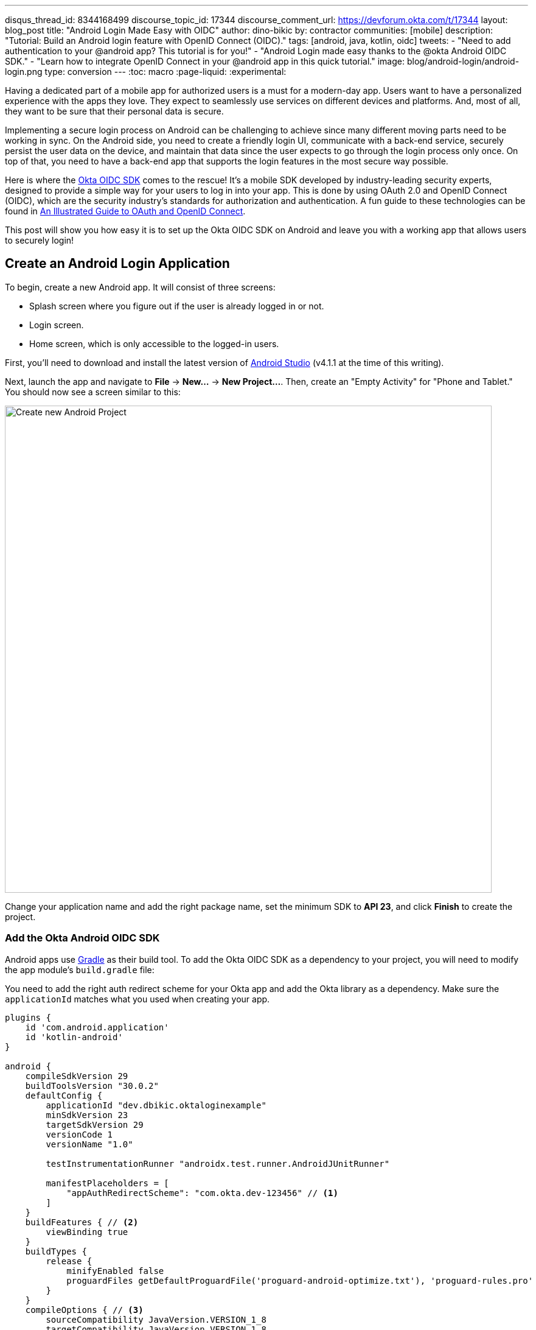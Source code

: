 ---
disqus_thread_id: 8344168499
discourse_topic_id: 17344
discourse_comment_url: https://devforum.okta.com/t/17344
layout: blog_post
title: "Android Login Made Easy with OIDC"
author: dino-bikic
by: contractor
communities: [mobile]
description: "Tutorial: Build an Android login feature with OpenID Connect (OIDC)."
tags: [android, java, kotlin, oidc]
tweets:
- "Need to add authentication to your @android app? This tutorial is for you!"
- "Android Login made easy thanks to the @okta Android OIDC SDK."
- "Learn how to integrate OpenID Connect in your @android app in this quick tutorial."
image: blog/android-login/android-login.png
type: conversion
---
:toc: macro
:page-liquid:
:experimental:

Having a dedicated part of a mobile app for authorized users is a must for a modern-day app. Users want to have a personalized experience with the apps they love. They expect to seamlessly use services on different devices and platforms. And, most of all, they want to be sure that their personal data is secure.

Implementing a secure login process on Android can be challenging to achieve since many different moving parts need to be working in sync. On the Android side, you need to create a friendly login UI, communicate with a back-end service, securely persist the user data on the device, and maintain that data since the user expects to go through the login process only once. On top of that, you need to have a back-end app that supports the login features in the most secure way possible.

Here is where the https://github.com/okta/okta-oidc-android[Okta OIDC SDK] comes to the rescue! It's a mobile SDK developed by industry-leading security experts, designed to provide a simple way for your users to log in into your app. This is done by using OAuth 2.0 and OpenID Connect (OIDC), which are the security industry's standards for authorization and authentication. A fun guide to these technologies can be found in link:/blog/2019/10/21/illustrated-guide-to-oauth-and-oidc[An Illustrated Guide to OAuth and OpenID Connect].

This post will show you how easy it is to set up the Okta OIDC SDK on Android and leave you with a working app that allows users to securely login!

toc::[]

== Create an Android Login Application

To begin, create a new Android app. It will consist of three screens:

* Splash screen where you figure out if the user is already logged in or not.
* Login screen.
* Home screen, which is only accessible to the logged-in users.

First, you'll need to download and install the latest version of https://developer.android.com/studio[Android Studio] (v4.1.1 at the time of this writing).

Next, launch the app and navigate to **File** → **New...** → **New Project...**. Then, create an "Empty Activity" for "Phone and Tablet." You should now see a screen similar to this:

image::{% asset_path 'blog/android-login/android-studio-new-project.png' %}[alt=Create new Android Project,width=800,align=center]

Change your application name and add the right package name, set the minimum SDK to **API 23**, and click **Finish** to create the project.

=== Add the Okta Android OIDC SDK

Android apps use https://gradle.org/[Gradle] as their build tool. To add the Okta OIDC SDK as a dependency to your project, you will need to modify the app module's `build.gradle` file:

You need to add the right auth redirect scheme for your Okta app and add the Okta library as a dependency. Make sure the `applicationId` matches what you used when creating your app.

====
[source,groovy]
----
plugins {
    id 'com.android.application'
    id 'kotlin-android'
}

android {
    compileSdkVersion 29
    buildToolsVersion "30.0.2"
    defaultConfig {
        applicationId "dev.dbikic.oktaloginexample"
        minSdkVersion 23
        targetSdkVersion 29
        versionCode 1
        versionName "1.0"

        testInstrumentationRunner "androidx.test.runner.AndroidJUnitRunner"

        manifestPlaceholders = [
            "appAuthRedirectScheme": "com.okta.dev-123456" // <1>
        ]
    }
    buildFeatures { // <2>
        viewBinding true
    }
    buildTypes {
        release {
            minifyEnabled false
            proguardFiles getDefaultProguardFile('proguard-android-optimize.txt'), 'proguard-rules.pro'
        }
    }
    compileOptions { // <3>
        sourceCompatibility JavaVersion.VERSION_1_8
        targetCompatibility JavaVersion.VERSION_1_8
    }
    kotlinOptions {
        jvmTarget = '1.8'
    }
}

dependencies {
    implementation "org.jetbrains.kotlin:kotlin-stdlib:$kotlin_version"
    implementation 'androidx.core:core-ktx:1.3.2'
    implementation 'androidx.appcompat:appcompat:1.2.0'
    implementation 'com.google.android.material:material:1.2.1'
    implementation "androidx.constraintlayout:constraintlayout:2.0.4"

    implementation 'com.okta.android:oidc-androidx:1.0.17'   // <4>

    testImplementation 'junit:junit:4.+'
    androidTestImplementation 'androidx.test.ext:junit:1.1.2'
    androidTestImplementation 'androidx.test.espresso:espresso-core:3.3.0'
}
----
<1> The redirect URI for the application you created in your Okta Developer Console.
<2> We are using a view binding feature to interact with our views. More information can be found https://developer.android.com/topic/libraries/view-binding[here].
<3> Okta OIDC libraries require Java 1.8 compatibility.
<4> Add the dependency required for the Okta OIDC library.
====

Sync the project with Gradle files by clicking the **File** → **Sync Project with Gradle Files**, so the Okta dependency gets downloaded.

=== Create an OpenID Connect App on Okta

{% include setup/cli.md type="native"
   loginRedirectUri="com.okta.dev-133337:/callback"
   logoutRedirectUri="com.okta.dev-133337:/" %}

== Create an Android Application Class

In the root folder of your app's package (in the provided example, that's the folder `app/src/main/java/dev/dbikic/oktaloginexample`) create a Kotlin application class named`OktaLoginApplication`.

TIP: The `Application` class is the entry point of your app and is used to maintain the global state of the application. The most common use for it is to initialize the third-party libraries in its `onCreate()` method. More info about it can be found in https://developer.android.com/reference/android/app/Application[Android's official documentation].

For now, just create the class and make it extend the `Application` class from the Android framework.

====
[source,kotlin]
----
package dev.dbikic.oktaloginexample // <1>

import android.app.Application

class OktaLoginApplication : Application()
----
<1> Update the package to match the one you set when creating the project.
====

After creating the application class, you need to reference it in your `app/src/main/AndroidManifest.xml` file:

====
[source,xml]
----
<?xml version="1.0" encoding="utf-8"?>
<manifest xmlns:android="http://schemas.android.com/apk/res/android"
  package="dev.dbikic.oktaloginexample">

  <uses-permission android:name="android.permission.INTERNET" />    // <1>

  <application
    android:allowBackup="true"
    android:icon="@mipmap/ic_launcher"
    android:label="@string/app_name"
    android:name=".OktaLoginApplication"  // <2>
    android:roundIcon="@mipmap/ic_launcher_round"
    android:supportsRtl="true"
    android:theme="@style/Theme.OktaLoginExample" />
</manifest>

----
<1> `Okta OIDC SDK` needs internet permission to communicate with the back-end.
<2> Reference the application class you created in the previous step.
====

TIP: `AndroidManifest.xml` is an essential file for an app that contains basic info about the app's name, the package name, permissions, activities, and many other things. More information about it can be found in the https://developer.android.com/guide/topics/manifest/manifest-intro[official documentation].

== Manage Authentication with a Manager Class

When adding third-party libraries to your codebase, it's usually a good idea to create a wrapper class that will hide the actual usage. Reasons for this include:

* Reusing of the common interaction with the libraries.
* You can define all the library interactions in an interface and provide the actual implementation with dependency injection throughout your app.
* Everything related to that library is in one place. Replacing the library with a different one is easy as you only need to change the wrapper class.

Because the above, create a class called `OktaManager` in the root package. This class will be used in all the screens you create:

====
[source,kotlin]
----
package dev.dbikic.oktaloginexample

import android.app.Activity
import android.content.Context
import com.okta.oidc.*
import com.okta.oidc.clients.sessions.SessionClient
import com.okta.oidc.clients.web.WebAuthClient
import com.okta.oidc.net.response.UserInfo
import com.okta.oidc.storage.security.DefaultEncryptionManager
import com.okta.oidc.util.AuthorizationException

class OktaManager(applicationContext: Context) {

    /**
     * Authorization client using chrome custom tab as a user agent.
     */
    private var webAuth: WebAuthClient // <1>

    /**
     * The authorized client to interact with Okta's endpoints.
     */
    private var sessionClient: SessionClient // <2>

    init {
        val config = OIDCConfig.Builder()
            .clientId("********************") // <3>
            .discoveryUri("https://dev-123456.okta.com") // <4>
            .redirectUri("com.okta.dev-123456:/callback") // <5>
            .endSessionRedirectUri("com.okta.dev-123456:/") // <6>
            .scopes("openid", "profile", "offline_access")
            .create()
        webAuth = Okta.WebAuthBuilder()
            .withConfig(config)
            .withContext(applicationContext)
            .withCallbackExecutor(null)
            .withEncryptionManager(DefaultEncryptionManager(applicationContext))
            .setRequireHardwareBackedKeyStore(true)  // <7>
            .create()
        sessionClient = webAuth.sessionClient
    }

    fun isAuthenticated(): Boolean {
        return sessionClient.isAuthenticated
    }

    fun registerWebAuthCallback(callback: ResultCallback<AuthorizationStatus, AuthorizationException>, activity: Activity) {
        webAuth.registerCallback(callback, activity)
    }

    fun registerUserProfileCallback(callback: RequestCallback<UserInfo, AuthorizationException>) {
        sessionClient.getUserProfile(callback)
    }

    fun signIn(activity: Activity, payload: AuthenticationPayload) {
        webAuth.signIn(activity, payload)
    }

    fun signOut(activity: Activity, callback: RequestCallback<Int, AuthorizationException>) {
        webAuth.signOut(activity, callback)
    }

    fun clearUserData() {
        sessionClient.clear()
    }
}
----
<1> `private lateinit var webAuth: WebAuthClient` is a reference to the web client you will invoke to log in.
<2> `private lateinit var sessionClient: SessionClient` refers to the session you can use to conduct multiple operations after logging in, such as getting the user's profile, revoking the authentication token, refreshing the authentication token, etc.
<3> Replace with your client ID.
<4> Replace with your discovery URL.
<5> Replace with your redirect URL.
<6> Replace with your end session redirect URL.
<7> `setRequireHardwareBackedKeyStore(true)` forces the app to require a device with encryption capabilities. This is the default configuration for Okta OIDC, and it's considered the best practice. **If you want to run this code in an emulator**, though, you can temporarily set it to `false`.
====

IMPORTANT: Make sure to use the values you received when completing the link:#create-an-okta-app[Create an Okta OIDC App] step.

The last step of the setup stage will be to initialize the `OktaManager`. Remember the empty `OktaLoginApplication` class? Now you need to modify it to initialize the manager when the app is created.

[source,kotlin]
----
package dev.dbikic.oktaloginexample

import android.app.Application

class OktaLoginApplication : Application() {

    lateinit var oktaManager: OktaManager

    override fun onCreate() {
        super.onCreate()
        oktaManager = OktaManager(this)
    }
}
----

That's it! Now, let's create the screens.

== Add an Android Splash Screen

The purpose of a splash screen is to initialize all the applications' dependencies and prepare the app for usage. You'll use it to figure out if the user is authenticated and decide which screen to show next: the login screen or the home screen.

Create a `SplashActivity` class in the root package.

====
[source,kotlin]
----
package dev.dbikic.oktaloginexample

import android.content.Intent
import android.os.Bundle
import androidx.appcompat.app.AppCompatActivity
import dev.dbikic.oktaloginexample.ui.LoginActivity

class SplashActivity : AppCompatActivity() {

    // <1>
    private val oktaManager: OktaManager by lazy { (application as OktaLoginApplication).oktaManager }

    override fun onCreate(savedInstanceState: Bundle?) {
        super.onCreate(savedInstanceState)
        if (oktaManager.isAuthenticated()) {
            navigateToHome()
        } else {
            navigateToLogin()
        }
    }

    private fun navigateToHome() {
        // todo implement
    }

    private fun navigateToLogin() {
        startActivity(Intent(this, LoginActivity::class.java)) // <2>
        finish()
    }
}
----
<1> For simplicity, the instance of the `OktaManager` class is in the application class so that it can be easily accessed from all the activities. The real-world solution here would be to use dependency injection and inject the instance class.
<2> Ignore the unresolved reference error for now because we will add the missing class in the next step.
====

Register the activity in the `AndroidManifest.xml` file:

====
[source,xml]
----
<?xml version="1.0" encoding="utf-8"?>
<manifest xmlns:android="http://schemas.android.com/apk/res/android"
  package="dev.dbikic.oktaloginexample">

  <uses-permission android:name="android.permission.INTERNET" />

  <application
    android:allowBackup="true"
    android:icon="@mipmap/ic_launcher"
    android:label="@string/app_name"
    android:name=".OktaLoginApplication"
    android:roundIcon="@mipmap/ic_launcher_round"
    android:supportsRtl="true"
    android:theme="@style/Theme.OktaLoginExample">

    <activity
      android:name=".SplashActivity">
      <intent-filter>  // <1>
        <action android:name="android.intent.action.MAIN" />
        <category android:name="android.intent.category.LAUNCHER" />
      </intent-filter>
    </activity>
  </application>
</manifest>

----
<1> This intent filter specifies that the `SplashActivity` is the first activity that will be shown when the app is launched
====

This class won't compile just yet. You'll need to create `HomeActivity` and `LoginActivity` classes before it does.

== Build an Android Login Screen

Now, let's do the `LoginActivity`! First, create a simple layout with a button in `app/src/main/res/layout/activity_login.xml`:

[source,xml]
----
<?xml version="1.0" encoding="utf-8"?>
<androidx.constraintlayout.widget.ConstraintLayout xmlns:android="http://schemas.android.com/apk/res/android"
  xmlns:app="http://schemas.android.com/apk/res-auto"
  xmlns:tools="http://schemas.android.com/tools"
  android:layout_width="match_parent"
  android:layout_height="match_parent"
  android:background="@color/white"
  android:orientation="vertical"
  tools:context=".LoginActivity">

  <Button
    android:id="@+id/signInButton"
    android:layout_width="match_parent"
    android:layout_height="wrap_content"
    android:layout_margin="40dp"
    android:text="Sign in"
    app:layout_constraintEnd_toEndOf="parent"
    app:layout_constraintStart_toStartOf="parent"
    app:layout_constraintBottom_toBottomOf="parent" />

</androidx.constraintlayout.widget.ConstraintLayout>
----

Then, create the `LoginActivity` class in a new `ui` package:

====
[source,kotlin]
----
package dev.dbikic.oktaloginexample.ui

import android.content.Intent
import android.os.Bundle
import android.util.Log
import androidx.appcompat.app.AppCompatActivity
import com.okta.oidc.*
import com.okta.oidc.AuthorizationStatus.*
import com.okta.oidc.util.AuthorizationException
import dev.dbikic.oktaloginexample.OktaLoginApplication
import dev.dbikic.oktaloginexample.OktaManager
import dev.dbikic.oktaloginexample.databinding.ActivityLoginBinding

class LoginActivity : AppCompatActivity() {

    private val oktaManager: OktaManager by lazy { (application as OktaLoginApplication).oktaManager }
    private lateinit var binding: ActivityLoginBinding

    override fun onCreate(savedInstanceState: Bundle?) {
        super.onCreate(savedInstanceState)
        binding = ActivityLoginBinding.inflate(layoutInflater)
        setContentView(binding.root)
        setupOktaCallback()
        setupViews()
    }

    private fun setupOktaCallback() {
        oktaManager.registerWebAuthCallback(getAuthCallback(), this)  // <1>
    }

    private fun setupViews() {
        binding.signInButton.setOnClickListener {
            val payload = AuthenticationPayload.Builder().build()
            oktaManager.signIn(this, payload)  // <2>
        }
    }

    private fun getAuthCallback(): ResultCallback<AuthorizationStatus, AuthorizationException> {
        return object : ResultCallback<AuthorizationStatus, AuthorizationException> {
            override fun onSuccess(result: AuthorizationStatus) {  // <3>
                when (result) {
                    AUTHORIZED -> navigateToHome()
                    SIGNED_OUT -> Log.d("LoginActivity", "Signed out")
                    CANCELED -> Log.d("LoginActivity", "Canceled")
                    ERROR -> Log.d("LoginActivity", "Error")
                    EMAIL_VERIFICATION_AUTHENTICATED -> Log.d("LoginActivity", "Email verification authenticated")
                    EMAIL_VERIFICATION_UNAUTHENTICATED -> Log.d("LoginActivity", "Email verification unauthenticated")
                }
            }

            override fun onCancel() {
                Log.d("LoginActivity", "Canceled")
            }

            override fun onError(msg: String?, exception: AuthorizationException?) {
                Log.d("LoginActivity", "Error: $msg")
            }
        }
    }

    private fun navigateToHome() {
        // todo implement
    }
}
----
<1> Register the auth callback with the `OktaManager`.
<2> Call the sign-in method when the button is clicked.
<3> The result is an `AuthorizationStatus` object. With a simple `when` expression we can quickly figure out the status type and access its members if needed.
====

And register it in the `AndroidManifest.xml`:

[source,xml]
----
<?xml version="1.0" encoding="utf-8"?>
<manifest xmlns:android="http://schemas.android.com/apk/res/android"
  package="dev.dbikic.oktaloginexample">
    ...
  <application
    ... >
    ...
    <activity
      android:name=".ui.LoginActivity"
      android:theme="@style/Theme.MaterialComponents.Light.NoActionBar" />
  </application>
</manifest>
----

The purpose of the `LoginActivity` is to try to authenticate the user with Okta when the login button is pressed. To achieve that, you need to register the web auth callback with the Okta OIDC SDK, and call the `signIn()` method.

This is enough for the SDK to open a custom Chrome tab with the login screen of the Okta application. Users input their credentials into the form, and when the process is finished, the appropriate method of your auth callback will be called. This allows you to gracefully handle the possible errors or handle the login success, which is, in this case, navigating to the `HomeActivity`.

== Create an Android Home Screen

`HomeActivity` is the part of your app which can be accessed only by authorized users. In this example, you can fetch the user details, display the user name on the UI, and sign the user out of the app. First, create the layout file in `res/layout/activity_home.xml`:

[source,xml]
----
<?xml version="1.0" encoding="utf-8"?>
<LinearLayout xmlns:android="http://schemas.android.com/apk/res/android"
  xmlns:tools="http://schemas.android.com/tools"
  android:layout_width="match_parent"
  android:layout_height="match_parent"
  android:orientation="vertical"
  tools:context=".HomeActivity">

  <TextView
    android:id="@+id/userLabel"
    android:layout_width="match_parent"
    android:layout_height="0dp"
    android:layout_weight="1"
    android:gravity="center"
    android:textSize="22sp"
    tools:ignore="HardcodedText"
    tools:text="Hello, user!" />

  <Button
    android:id="@+id/signOutButton"
    android:layout_width="match_parent"
    android:layout_height="wrap_content"
    android:layout_margin="40dp"
    android:text="Log out"
    tools:ignore="HardcodedText" />
</LinearLayout>
----

Then, create the `HomeActivity`:

====
[source,kotlin]
----
package dev.dbikic.oktaloginexample.ui

import android.content.Intent
import android.os.Bundle
import android.util.Log
import androidx.appcompat.app.AppCompatActivity
import com.okta.oidc.RequestCallback
import com.okta.oidc.net.response.UserInfo
import com.okta.oidc.util.AuthorizationException
import dev.dbikic.oktaloginexample.OktaLoginApplication
import dev.dbikic.oktaloginexample.OktaManager
import dev.dbikic.oktaloginexample.databinding.ActivityHomeBinding

class HomeActivity : AppCompatActivity() {

    private val oktaManager: OktaManager by lazy { (application as OktaLoginApplication).oktaManager }
    private lateinit var binding: ActivityHomeBinding

    override fun onCreate(savedInstanceState: Bundle?) {
        super.onCreate(savedInstanceState)
        binding = ActivityHomeBinding.inflate(layoutInflater)
        setContentView(binding.root)

        oktaManager.registerUserProfileCallback(getUserProfileCallback()) // <1>
        binding.signOutButton.setOnClickListener {
            oktaManager.signOut(this, getSignOutCallback()) // <2>
        }
    }

    private fun getSignOutCallback(): RequestCallback<Int, AuthorizationException> {
        return object : RequestCallback<Int, AuthorizationException> {
            override fun onSuccess(result: Int) {
                oktaManager.clearUserData() // <3>
                val intent = Intent(this@HomeActivity, LoginActivity::class.java) // <4>
                intent.flags = Intent.FLAG_ACTIVITY_CLEAR_TOP // <5>
                startActivity(intent)
                finish()
            }

            override fun onError(msg: String?, exception: AuthorizationException?) {
                Log.d("HomeActivity", "Error: $msg")
            }
        }
    }

    private fun getUserProfileCallback(): RequestCallback<UserInfo, AuthorizationException> {
        return object : RequestCallback<UserInfo, AuthorizationException> {
            override fun onSuccess(result: UserInfo) {
                binding.userLabel.text = "Hello, ${result["preferred_username"]}!" // <6>
            }

            override fun onError(msg: String?, exception: AuthorizationException?) {
                Log.d("HomeActivity", "Error: $msg")
            }
        }
    }
}
----
<1> Register the user profile callback with the `OktaManager`.
<2> Sign out from the app on the sign out button.
<3> After the user is successfully logged out from Okta, clear the user's data.
<4> Navigate the user back to the `LoginActivity` after they sign out.
<5> This flag makes sure that all the back stack activities are cleared and that the `LoginActivity` will be the only activity in the memory.
<6> You have fetched the user info successfully! You can check which fields you received https://developer.okta.com/docs/reference/api/oidc/#response-example-success-5[here].
====

And register it in the `AndroidManifest.xml`:

[source,xml]
----
<?xml version="1.0" encoding="utf-8"?>
<manifest xmlns:android="http://schemas.android.com/apk/res/android"
  package="dev.dbikic.oktaloginexample">
    ...
  <application
    ... >
    ...
    <activity
      android:name=".ui.HomeActivity"
      android:theme="@style/Theme.MaterialComponents.Light.NoActionBar" />
  </application>
</manifest>
----

You can now implement the empty method `navigateToHome()` in both `SplashActivity` and `LoginActivity`.

[source,kotlin]
----
import dev.dbikic.oktaloginexample.ui.HomeActivity

...

private fun navigateToHome() {
    startActivity(Intent(this, HomeActivity::class.java))
    finish()
}
----

== Run Your Android Application

Now it's time to run the application on an emulator or on a physical device, by pressing the play icon in the top right part of Android Studio. Your app and its login process should look similar to the video below:

++++
<div class="center-image" style="max-width: 400px; margin-bottom: 1.25rem">
<video autoplay loop muted width="400" height="auto" poster="{% asset_path 'blog/android-login/android-login-thumbnail.png' %}" onclick="this.paused ? this.play() : this.pause()">
<source type="video/mp4" src="https://github.com/oktadeveloper/okta-android-login-example/blob/main/videos/login.mp4?raw=true">
</video>
</div>
++++

What's cool about the Okta OIDC SDK is that it also securely stores the user session to the app's local storage and maintains its state for you. Instead of creating a custom user management system and handling multiple edge-cases that can happen in the real world, you can concentrate on spending your time building app features for your users.

You also implemented the logout flow, which is triggered by the user clicking the **Log Out** button:

++++
<div class="center-image" style="max-width: 400px">
<video autoplay loop muted width="400" height="auto" poster="{% asset_path 'blog/android-login/android-logout-thumbnail.png' %}" onclick="this.paused ? this.play() : this.pause()">
<source type="video/mp4" src="https://github.com/oktadeveloper/okta-android-login-example/blob/main/videos/logout.mp4?raw=true">
</video>
</div>
++++

== Learn More About Android and OIDC

This post showcased how easy it is to set up and use the Okta OIDC SDK for an Android app. The functionalities which the SDK brings to your app, like the OAuth 2.0 authorization and OpenID Connect authentication, are essential for a modern-day app with challenges like security and data privacy.

Creating a custom solution for security and privacy is challenging and time-consuming since the code on the mobile part is not enough, and you also need to have a back-end app that supports those features. Maintaining two applications can cause a lot of long-term work.

You can find the source code for this example on GitHub, in the https://github.com/oktadeveloper/okta-android-login-example[oktadeveloper/okta-android-login-example repository].

Although the example you created here does enough to satisfy the needs of most apps, the Okta OIDC SDK doesn't stop there. The https://github.com/okta/okta-oidc-android[Okta OIDC Android repository] contains a variety of ideas and suggestions to improve user experience such as:

- Using your own OkHttp client.
- Using a custom UI to log in.
- Add a social login for accounts that include Google, Apple, Facebook, and LinkedIn.
- Biometric login, with Iris authentication, fingerprint authentication, PIN authentication, pattern authentication, and more.
- Having fine-grained control over session tokens' expiration and refresh.
- Settings to handle preference of browser client for the authentication process.

This post has provided you with the foundations to set up a successful OIDC client. If you want to deepen your knowledge around modern authentication systems, check these additional resources on Android, OAuth 2.0, and OpenID Connect:

- link:/blog/2019/10/21/illustrated-guide-to-oauth-and-oidc[An Illustrated Guide to OAuth and OpenID Connect]
- https://developer.okta.com/docs/concepts/auth-overview/[OAuth 2.0 Overview in Okta documentation]
- link:/blog/2019/01/23/nobody-cares-about-oauth-or-openid-connect[Nobody Cares About OAuth or OpenID Connect]
- link:/blog/2019/11/14/react-native-login[Create a React Native App with Login in 10 Minutes]
- link:/blog/2018/12/13/oauth-2-for-native-and-mobile-apps[OAuth 2.0 for Native and Mobile Apps]

If you enjoyed this blog post and want to see more like it, follow https://twitter.com/oktadev[@oktadev on Twitter], subscribe to https://youtube.com/c/oktadev[our YouTube channel], or follow us on https://www.linkedin.com/company/oktadev/[LinkedIn].
